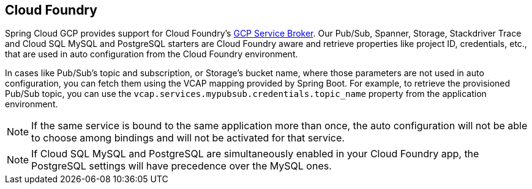 == Cloud Foundry

Spring Cloud GCP provides support for Cloud Foundry's https://docs.pivotal.io/partners/gcp-sb/index.html[GCP Service Broker].
Our Pub/Sub, Spanner, Storage, Stackdriver Trace and Cloud SQL MySQL and PostgreSQL starters are Cloud Foundry aware and retrieve properties like project ID, credentials, etc., that are used in auto configuration from the Cloud Foundry environment.

In cases like Pub/Sub's topic and subscription, or Storage's bucket name, where those parameters are not used in auto configuration, you can fetch them using the VCAP mapping provided by Spring Boot.
For example, to retrieve the provisioned Pub/Sub topic, you can use the `vcap.services.mypubsub.credentials.topic_name` property from the application environment.

NOTE: If the same service is bound to the same application more than once, the auto configuration will not be able to choose among bindings and will not be activated for that service.

NOTE: If Cloud SQL MySQL and PostgreSQL are simultaneously enabled in your Cloud Foundry app, the PostgreSQL settings will have precedence over the MySQL ones.
